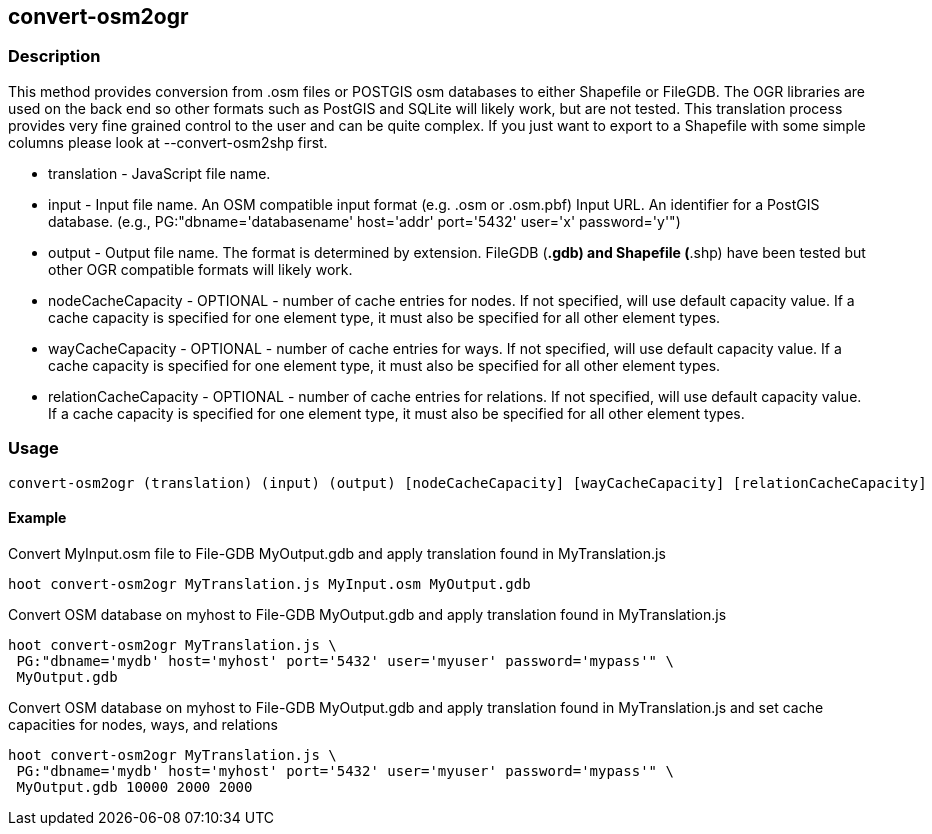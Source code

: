 [[convert-osm2ogr]]
== convert-osm2ogr

=== Description

This method provides conversion from .osm files or POSTGIS osm databases to
either Shapefile or FileGDB. The OGR libraries are used on the back end so other
formats such as PostGIS and SQLite will likely work, but are not tested. This
translation process provides very fine grained control to the user and can be
quite complex. If you just want to export to a Shapefile with some simple
columns please look at +--convert-osm2shp+ first.

* +translation+           - JavaScript file name.
* +input+                 - Input file name. An OSM compatible input format (e.g. .osm or .osm.pbf)
                            Input URL. An identifier for a PostGIS database. (e.g.,
                            PG:"dbname='databasename' host='addr' port='5432' user='x' password='y'")
* +output+                - Output file name. The format is determined by extension. FileGDB
                            (*.gdb) and Shapefile (*.shp) have been tested but other OGR compatible
                            formats will likely work.
* +nodeCacheCapacity+     - OPTIONAL - number of cache entries for nodes.  If not specified, will use
                            default capacity value.  If a cache capacity is specified for one element type, it must also be
                            specified for all other element types.
* +wayCacheCapacity+      - OPTIONAL - number of cache entries for ways.  If not specified, will use
                            default capacity value.  If a cache capacity is specified for one element type, it must also be
                            specified for all other element types.
* +relationCacheCapacity+ - OPTIONAL - number of cache entries for relations.  If not specified,
                            will use default capacity value.  If a cache capacity is specified for one element type, it must 
                            also be specified for all other element types.

=== Usage

--------------------------------------
convert-osm2ogr (translation) (input) (output) [nodeCacheCapacity] [wayCacheCapacity] [relationCacheCapacity]
--------------------------------------

==== Example

Convert MyInput.osm file to File-GDB MyOutput.gdb and apply translation found
in MyTranslation.js

--------------------------------------
hoot convert-osm2ogr MyTranslation.js MyInput.osm MyOutput.gdb
--------------------------------------

Convert OSM database on myhost to File-GDB MyOutput.gdb and apply translation
found in MyTranslation.js

--------------------------------------
hoot convert-osm2ogr MyTranslation.js \
 PG:"dbname='mydb' host='myhost' port='5432' user='myuser' password='mypass'" \
 MyOutput.gdb
--------------------------------------

Convert OSM database on myhost to File-GDB MyOutput.gdb and apply translation
found in MyTranslation.js and set cache capacities for nodes, ways, and relations

--------------------------------------
hoot convert-osm2ogr MyTranslation.js \
 PG:"dbname='mydb' host='myhost' port='5432' user='myuser' password='mypass'" \
 MyOutput.gdb 10000 2000 2000
--------------------------------------
